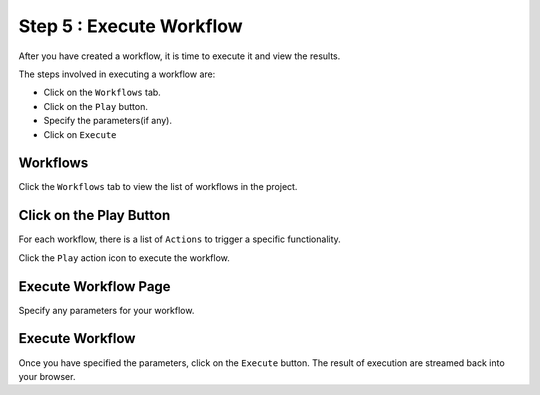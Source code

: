 Step 5 : Execute Workflow
----------------------

After you have created a workflow, it is time to execute it and view the results. 

The steps involved in executing a workflow are: 

* Click on the ``Workflows`` tab.
* Click on the ``Play`` button.
* Specify the parameters(if any).
* Click on ``Execute``


Workflows 
============================
Click the ``Workflows`` tab to view the list of workflows in the project. 

.. figure:: ../../_assets/tutorials/quickstart/7.png
   :alt: Workflow Listings
   :width: 90%



Click on the Play Button
========================

For each workflow, there is a list of ``Actions`` to trigger a specific functionality.

Click the ``Play`` action icon to execute the workflow.


Execute Workflow Page
======================

Specify any parameters for your workflow. 

.. figure:: ../../_assets/tutorials/quickstart/workflow-execute.png
   :alt: Workflow Execute
   :width: 90%


Execute Workflow
================

Once you have specified the parameters, click on the ``Execute`` button. The result of execution are streamed back into your browser.



